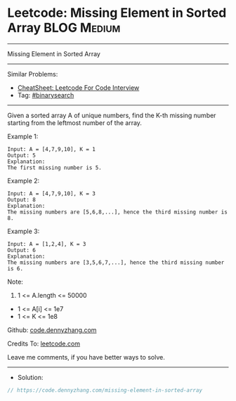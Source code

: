 * Leetcode: Missing Element in Sorted Array                     :BLOG:Medium:
#+STARTUP: showeverything
#+OPTIONS: toc:nil \n:t ^:nil creator:nil d:nil
:PROPERTIES:
:type:     binarysearch
:END:
---------------------------------------------------------------------
Missing Element in Sorted Array
---------------------------------------------------------------------
#+BEGIN_HTML
<a href="https://github.com/dennyzhang/code.dennyzhang.com/tree/master/problems/missing-element-in-sorted-array"><img align="right" width="200" height="183" src="https://www.dennyzhang.com/wp-content/uploads/denny/watermark/github.png" /></a>
#+END_HTML
Similar Problems:
- [[https://cheatsheet.dennyzhang.com/cheatsheet-leetcode-A4][CheatSheet: Leetcode For Code Interview]]
- Tag: [[https://code.dennyzhang.com/review-binarysearch][#binarysearch]]
---------------------------------------------------------------------
Given a sorted array A of unique numbers, find the K-th missing number starting from the leftmost number of the array.
 
Example 1:
#+BEGIN_EXAMPLE
Input: A = [4,7,9,10], K = 1
Output: 5
Explanation: 
The first missing number is 5.
#+END_EXAMPLE

Example 2:
#+BEGIN_EXAMPLE
Input: A = [4,7,9,10], K = 3
Output: 8
Explanation: 
The missing numbers are [5,6,8,...], hence the third missing number is 8.
#+END_EXAMPLE

Example 3:
#+BEGIN_EXAMPLE
Input: A = [1,2,4], K = 3
Output: 6
Explanation: 
The missing numbers are [3,5,6,7,...], hence the third missing number is 6.
#+END_EXAMPLE
 
Note:

1. 1 <= A.length <= 50000
- 1 <= A[i] <= 1e7
- 1 <= K <= 1e8

Github: [[https://github.com/dennyzhang/code.dennyzhang.com/tree/master/problems/missing-element-in-sorted-array][code.dennyzhang.com]]

Credits To: [[https://leetcode.com/problems/missing-element-in-sorted-array/description/][leetcode.com]]

Leave me comments, if you have better ways to solve.
---------------------------------------------------------------------
- Solution:

#+BEGIN_SRC go
// https://code.dennyzhang.com/missing-element-in-sorted-array

#+END_SRC

#+BEGIN_HTML
<div style="overflow: hidden;">
<div style="float: left; padding: 5px"> <a href="https://www.linkedin.com/in/dennyzhang001"><img src="https://www.dennyzhang.com/wp-content/uploads/sns/linkedin.png" alt="linkedin" /></a></div>
<div style="float: left; padding: 5px"><a href="https://github.com/dennyzhang"><img src="https://www.dennyzhang.com/wp-content/uploads/sns/github.png" alt="github" /></a></div>
<div style="float: left; padding: 5px"><a href="https://www.dennyzhang.com/slack" target="_blank" rel="nofollow"><img src="https://www.dennyzhang.com/wp-content/uploads/sns/slack.png" alt="slack"/></a></div>
</div>
#+END_HTML
